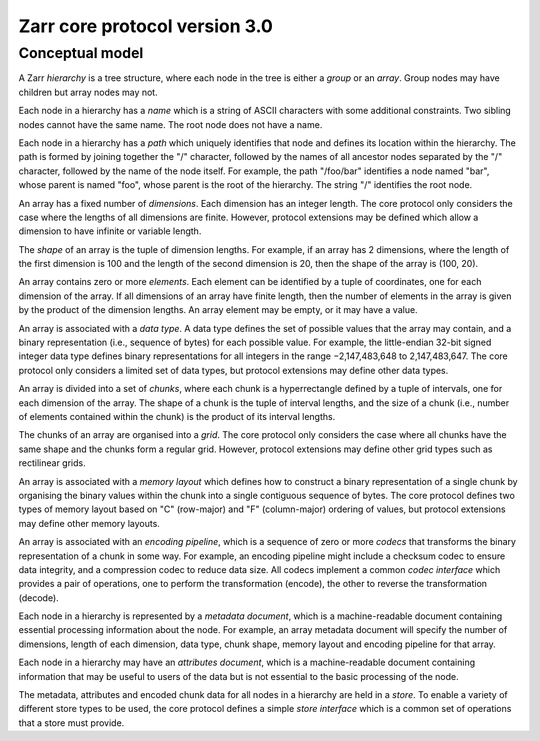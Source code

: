 Zarr core protocol version 3.0
==============================

Conceptual model
----------------

A Zarr *hierarchy* is a tree structure, where each node in the tree is
either a *group* or an *array*. Group nodes may have children
but array nodes may not.

Each node in a hierarchy has a *name* which is a string of ASCII
characters with some additional constraints. Two sibling nodes cannot 
have the same name. The root node does not have a name.

Each node in a hierarchy has a *path* which uniquely identifies that
node and defines its location within the hierarchy. The path is formed 
by joining together the "/" character, followed by the names of all 
ancestor nodes separated by the "/" character, followed by the name of 
the node itself. For example, the path "/foo/bar" identifies a node 
named "bar", whose parent is named "foo", whose parent is the root of 
the hierarchy. The string "/" identifies the root node.

An array has a fixed number of *dimensions*. Each dimension has an
integer length. The core protocol only considers the case where the
lengths of all dimensions are finite. However, protocol extensions may
be defined which allow a dimension to have infinite or variable
length.

The *shape* of an array is the tuple of dimension lengths. For
example, if an array has 2 dimensions, where the length of the first
dimension is 100 and the length of the second dimension is 20, then
the shape of the array is (100, 20).

An array contains zero or more *elements*. Each element can be
identified by a tuple of coordinates, one for each dimension of the
array. If all dimensions of an array have finite length, then the
number of elements in the array is given by the product of the
dimension lengths. An array element may be empty, or it may have a
value.

An array is associated with a *data type*. A data type defines the set
of possible values that the array may contain, and a binary
representation (i.e., sequence of bytes) for each possible value. For
example, the little-endian 32-bit signed integer data type defines
binary representations for all integers in the range −2,147,483,648 to
2,147,483,647. The core protocol only considers a limited set of data
types, but protocol extensions may define other data types.

An array is divided into a set of *chunks*, where each chunk is a
hyperrectangle defined by a tuple of intervals, one for each dimension
of the array. The shape of a chunk is the tuple of interval lengths,
and the size of a chunk (i.e., number of elements contained within the
chunk) is the product of its interval lengths.

The chunks of an array are organised into a *grid*. The core protocol
only considers the case where all chunks have the same shape and the
chunks form a regular grid. However, protocol extensions may define
other grid types such as rectilinear grids.

An array is associated with a *memory layout* which defines how to
construct a binary representation of a single chunk by organising the
binary values within the chunk into a single contiguous sequence of
bytes. The core protocol defines two types of memory layout based on
"C" (row-major) and "F" (column-major) ordering of values, but
protocol extensions may define other memory layouts.

An array is associated with an *encoding pipeline*, which is a
sequence of zero or more *codecs* that transforms the binary
representation of a chunk in some way. For example, an encoding
pipeline might include a checksum codec to ensure data integrity, and
a compression codec to reduce data size. All codecs implement a common
*codec interface* which provides a pair of operations, one to perform
the transformation (encode), the other to reverse the transformation
(decode).

Each node in a hierarchy is represented by a *metadata document*,
which is a machine-readable document containing essential processing
information about the node. For example, an array metadata document
will specify the number of dimensions, length of each dimension, data
type, chunk shape, memory layout and encoding pipeline for that array.

Each node in a hierarchy may have an *attributes document*, which is a
machine-readable document containing information that may be useful to
users of the data but is not essential to the basic processing of the
node.

The metadata, attributes and encoded chunk data for all nodes in a
hierarchy are held in a *store*. To enable a variety of different
store types to be used, the core protocol defines a simple *store
interface* which is a common set of operations that a store must
provide.
